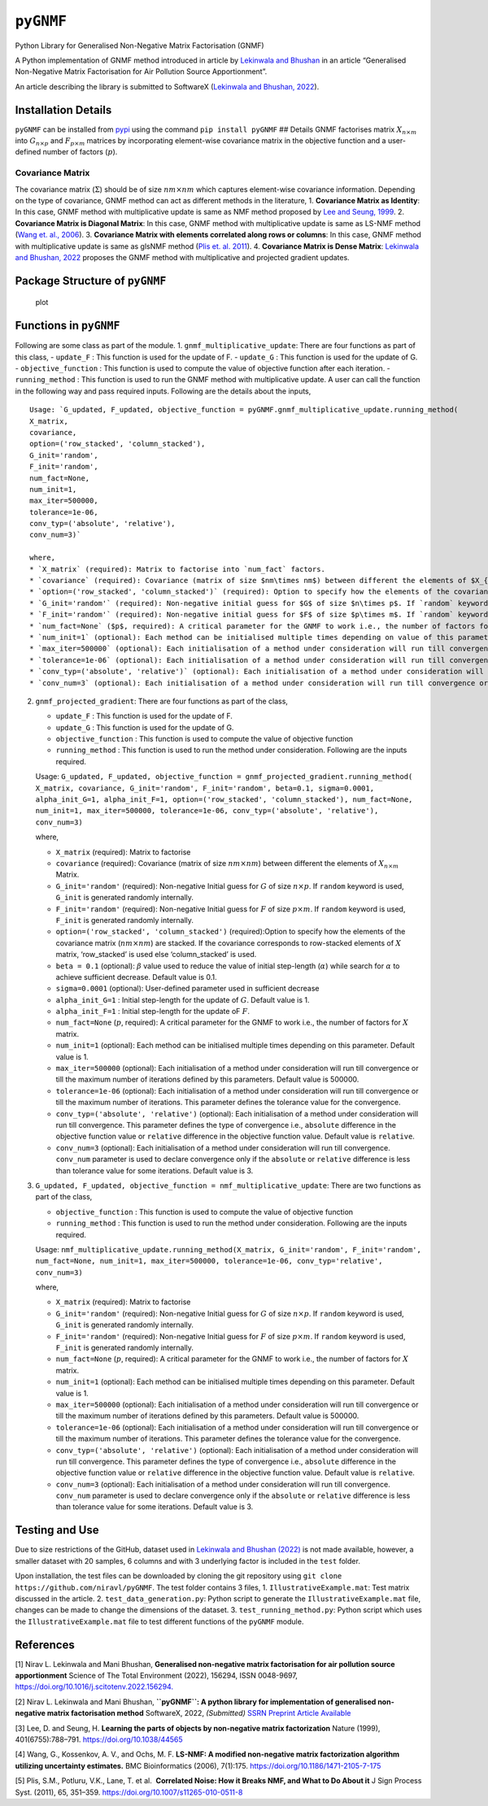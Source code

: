 ``pyGNMF``
==========

Python Library for Generalised Non-Negative Matrix Factorisation (GNMF)

A Python implementation of GNMF method introduced in article by
`Lekinwala and Bhushan <#1>`__ in an article “Generalised Non-Negative
Matrix Factorisation for Air Pollution Source Apportionment”.

An article describing the library is submitted to SoftwareX (`Lekinwala
and Bhushan, 2022 <#2>`__).

Installation Details
--------------------

.. raw:: html

   <!-- The package can be installed in one of the two following ways, -->

.. raw:: html

   <!-- ### Way - 1
   1. Clone the repository using `git clone https://github.com/niravl/pyGNMF`
   2. Go to the folder and install (preferably in a new environment) using `pip install -e .`

   ### Way - 2  -->

``pyGNMF`` can be installed from `pypi <pypi.org>`__ using the command
``pip install pyGNMF`` ## Details GNMF factorises matrix
:math:`X_{n\times m}` into :math:`G_{n\times p}` and
:math:`F_{p\times m}` matrices by incorporating element-wise covariance
matrix in the objective function and a user-defined number of factors
(:math:`p`).

Covariance Matrix
~~~~~~~~~~~~~~~~~

The covariance matrix (:math:`\Sigma`) should be of size
:math:`nm\times nm` which captures element-wise covariance information.
Depending on the type of covariance, GNMF method can act as different
methods in the literature, 1. **Covariance Matrix as Identity**: In this
case, GNMF method with multiplicative update is same as NMF method
proposed by `Lee and Seung, 1999 <#3>`__. 2. **Covariance Matrix is
Diagonal Matrix**: In this case, GNMF method with multiplicative update
is same as LS-NMF method (`Wang et. al., 2006 <#4>`__). 3. **Covariance
Matrix with elements correlated along rows or columns**: In this case,
GNMF method with multiplicative update is same as glsNMF method (`Plis
et. al. 2011 <#5>`__). 4. **Covariance Matrix is Dense Matrix**:
`Lekinwala and Bhushan, 2022 <#1>`__ proposes the GNMF method with
multiplicative and projected gradient updates.

Package Structure of ``pyGNMF``
-------------------------------

.. figure:: images/pyGNMF_package_structure_image.png
   :alt: plot

   plot

Functions in ``pyGNMF``
-----------------------

Following are some class as part of the module. 1.
``gnmf_multiplicative_update``: There are four functions as part of this
class, - ``update_F`` : This function is used for the update of F. -
``update_G`` : This function is used for the update of G. -
``objective_function`` : This function is used to compute the value of
objective function after each iteration. - ``running_method`` : This
function is used to run the GNMF method with multiplicative update. A
user can call the function in the following way and pass required
inputs. Following are the details about the inputs,

::

   Usage: `G_updated, F_updated, objective_function = pyGNMF.gnmf_multiplicative_update.running_method(
   X_matrix, 
   covariance, 
   option=('row_stacked', 'column_stacked'), 
   G_init='random', 
   F_init='random', 
   num_fact=None, 
   num_init=1, 
   max_iter=500000, 
   tolerance=1e-06, 
   conv_typ=('absolute', 'relative'), 
   conv_num=3)`

   where,
   * `X_matrix` (required): Matrix to factorise into `num_fact` factors.
   * `covariance` (required): Covariance (matrix of size $nm\times nm$) between different the elements of $X_{n\times m}$ Matrix.
   * `option=('row_stacked', 'column_stacked')` (required): Option to specify how the elements of the covariance matrix ($nm\times nm$) are stacked. If the covariance corresponds to row-stacked elements of $X$ matrix, 'row_stacked' is used else 'column_stacked' is used.  
   * `G_init='random'` (required): Non-negative initial guess for $G$ of size $n\times p$. If `random` keyword is used, `G_init` is generated randomly internally. 
   * `F_init='random'` (required): Non-negative initial guess for $F$ of size $p\times m$. If `random` keyword is used, `F_init` is generated randomly internally. 
   * `num_fact=None` ($p$, required): A critical parameter for the GNMF to work i.e., the number of factors for $X$ matrix. 
   * `num_init=1` (optional): Each method can be initialised multiple times depending on value of this parameter. Default value is 1.
   * `max_iter=500000` (optional): Each initialisation of a method under consideration will run till convergence or till the maximum number of iterations defined by value if this parameter. Default value is 500000.
   * `tolerance=1e-06` (optional): Each initialisation of a method under consideration will run till convergence or till the maximum number of iterations. This parameter defines the tolerance value for the convergence. Default value is 1e-6.
   * `conv_typ=('absolute', 'relative')` (optional): Each initialisation of a method under consideration will run till convergence or maximum number of iterations. This parameter defines the type of convergence i.e., `absolute` difference in the objective function value or `relative` difference in the objective function value. Default value is `relative`.
   * `conv_num=3` (optional): Each initialisation of a method under consideration will run till convergence or till maximum number of iterations. Itf a method converges, `conv_num` parameter defines the minimum number of iteration which are required to have convergence criteria below tolerance. Default value is 3.

2. ``gnmf_projected_gradient``: There are four functions as part of the
   class,

   -  ``update_F`` : This function is used for the update of F.
   -  ``update_G`` : This function is used for the update of G.
   -  ``objective_function`` : This function is used to compute the
      value of objective function
   -  ``running_method`` : This function is used to run the method under
      consideration. Following are the inputs required.

   Usage:
   ``G_updated, F_updated, objective_function = gnmf_projected_gradient.running_method( X_matrix, covariance, G_init='random', F_init='random', beta=0.1, sigma=0.0001, alpha_init_G=1, alpha_init_F=1, option=('row_stacked', 'column_stacked'), num_fact=None, num_init=1, max_iter=500000, tolerance=1e-06, conv_typ=('absolute', 'relative'), conv_num=3)``

   where,

   -  ``X_matrix`` (required): Matrix to factorise
   -  ``covariance`` (required): Covariance (matrix of size
      :math:`nm\times nm`) between different the elements of
      :math:`X_{n\times m}` Matrix.
   -  ``G_init='random'`` (required): Non-negative Initial guess for
      :math:`G` of size :math:`n\times p`. If ``random`` keyword is
      used, ``G_init`` is generated randomly internally.
   -  ``F_init='random'`` (required): Non-negative Initial guess for
      :math:`F` of size :math:`p\times m`. If ``random`` keyword is
      used, ``F_init`` is generated randomly internally.
   -  ``option=('row_stacked', 'column_stacked')`` (required):Option to
      specify how the elements of the covariance matrix
      (:math:`nm\times nm`) are stacked. If the covariance corresponds
      to row-stacked elements of :math:`X` matrix, ‘row_stacked’ is used
      else ‘column_stacked’ is used.
   -  ``beta = 0.1`` (optional): :math:`\beta` value used to reduce the
      value of initial step-length (:math:`\alpha`) while search for
      :math:`\alpha` to achieve sufficient decrease. Default value is
      0.1.
   -  ``sigma=0.0001`` (optional): User-defined parameter used in
      sufficient decrease
   -  ``alpha_init_G=1`` : Initial step-length for the update of
      :math:`G`. Default value is 1.
   -  ``alpha_init_F=1`` : Initial step-length for the update oF
      :math:`F`.
   -  ``num_fact=None`` (:math:`p`, required): A critical parameter for
      the GNMF to work i.e., the number of factors for :math:`X` matrix.
   -  ``num_init=1`` (optional): Each method can be initialised multiple
      times depending on this parameter. Default value is 1.
   -  ``max_iter=500000`` (optional): Each initialisation of a method
      under consideration will run till convergence or till the maximum
      number of iterations defined by this parameters. Default value is
      500000.
   -  ``tolerance=1e-06`` (optional): Each initialisation of a method
      under consideration will run till convergence or till the maximum
      number of iterations. This parameter defines the tolerance value
      for the convergence.
   -  ``conv_typ=('absolute', 'relative')`` (optional): Each
      initialisation of a method under consideration will run till
      convergence. This parameter defines the type of convergence i.e.,
      ``absolute`` difference in the objective function value or
      ``relative`` difference in the objective function value. Default
      value is ``relative``.
   -  ``conv_num=3`` (optional): Each initialisation of a method under
      consideration will run till convergence. ``conv_num`` parameter is
      used to declare convergence only if the ``absolute`` or
      ``relative`` difference is less than tolerance value for some
      iterations. Default value is 3.

3. ``G_updated, F_updated, objective_function = nmf_multiplicative_update``:
   There are two functions as part of the class,

   -  ``objective_function`` : This function is used to compute the
      value of objective function
   -  ``running_method`` : This function is used to run the method under
      consideration. Following are the inputs required.

   Usage:
   ``nmf_multiplicative_update.running_method(X_matrix, G_init='random', F_init='random', num_fact=None, num_init=1, max_iter=500000, tolerance=1e-06, conv_typ='relative', conv_num=3)``

   where,

   -  ``X_matrix`` (required): Matrix to factorise
   -  ``G_init='random'`` (required): Non-negative Initial guess for
      :math:`G` of size :math:`n\times p`. If ``random`` keyword is
      used, ``G_init`` is generated randomly internally.
   -  ``F_init='random'`` (required): Non-negative Initial guess for
      :math:`F` of size :math:`p\times m`. If ``random`` keyword is
      used, ``F_init`` is generated randomly internally.
   -  ``num_fact=None`` (:math:`p`, required): A critical parameter for
      the GNMF to work i.e., the number of factors for :math:`X` matrix.
   -  ``num_init=1`` (optional): Each method can be initialised multiple
      times depending on this parameter. Default value is 1.
   -  ``max_iter=500000`` (optional): Each initialisation of a method
      under consideration will run till convergence or till the maximum
      number of iterations defined by this parameters. Default value is
      500000.
   -  ``tolerance=1e-06`` (optional): Each initialisation of a method
      under consideration will run till convergence or till the maximum
      number of iterations. This parameter defines the tolerance value
      for the convergence.
   -  ``conv_typ=('absolute', 'relative')`` (optional): Each
      initialisation of a method under consideration will run till
      convergence. This parameter defines the type of convergence i.e.,
      ``absolute`` difference in the objective function value or
      ``relative`` difference in the objective function value. Default
      value is ``relative``.
   -  ``conv_num=3`` (optional): Each initialisation of a method under
      consideration will run till convergence. ``conv_num`` parameter is
      used to declare convergence only if the ``absolute`` or
      ``relative`` difference is less than tolerance value for some
      iterations. Default value is 3.

Testing and Use
---------------

Due to size restrictions of the GitHub, dataset used in `Lekinwala and
Bhushan (2022) <#2>`__ is not made available, however, a smaller dataset
with 20 samples, 6 columns and with 3 underlying factor is included in
the ``test`` folder.

Upon installation, the test files can be downloaded by cloning the git
repository using ``git clone https://github.com/niravl/pyGNMF``. The
test folder contains 3 files, 1. ``IllustrativeExample.mat``: Test
matrix discussed in the article. 2. ``test_data_generation.py``: Python
script to generate the ``IllustrativeExample.mat`` file, changes can be
made to change the dimensions of the dataset. 3.
``test_running_method.py``: Python script which uses the
``IllustrativeExample.mat`` file to test different functions of the
``pyGNMF`` module.

References
----------

[1] Nirav L. Lekinwala and Mani Bhushan, **Generalised non-negative
matrix factorisation for air pollution source apportionment** Science of
The Total Environment (2022), 156294, ISSN 0048-9697,
`https://doi.org/10.1016/j.scitotenv.2022.156294. <https://www.sciencedirect.com/science/article/pii/S0048969722033915>`__

[2] Nirav L. Lekinwala and Mani Bhushan, **``pyGNMF``: A python library
for implementation of generalised non-negative matrix factorisation
method** SoftwareX, 2022, *(Submitted)* `SSRN Preprint Article
Available <https://papers.ssrn.com/sol3/papers.cfm?abstract_id=4149326>`__

[3] Lee, D. and Seung, H. **Learning the parts of objects by
non-negative matrix factorization** Nature (1999), 401(6755):788–791.
`https://doi.org/10.1038/44565 <https://www.nature.com/articles/44565>`__

[4] Wang, G., Kossenkov, A. V., and Ochs, M. F. **LS-NMF: A modified
non-negative matrix factorization algorithm utilizing uncertainty
estimates.** BMC Bioinformatics (2006), 7(1):175.
`https://doi.org/10.1186/1471-2105-7-175 <https://bmcbioinformatics.biomedcentral.com/articles/10.1186/1471-2105-7-175>`__

[5] Plis, S.M., Potluru, V.K., Lane, T. et al.  **Correlated Noise: How
it Breaks NMF, and What to Do About it** J Sign Process Syst. (2011),
65, 351–359.
`https://doi.org/10.1007/s11265-010-0511-8 <https://link.springer.com/article/10.1007/s11265-010-0511-8>`__
